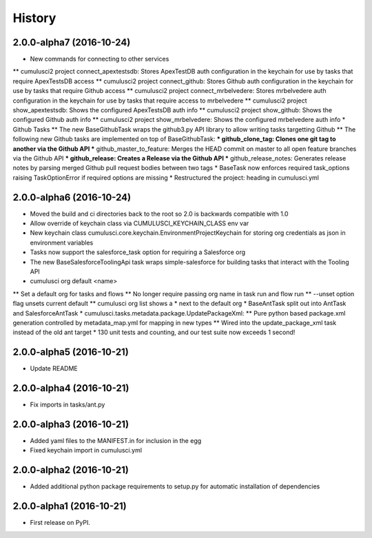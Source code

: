 =======
History
=======

2.0.0-alpha7 (2016-10-24)
------------------

* New commands for connecting to other services
** cumulusci2 project connect_apextestsdb: Stores ApexTestDB auth configuration in the keychain for use by tasks that require ApexTestsDB access
** cumulusci2 project connect_github: Stores Github auth configuration in the keychain for use by tasks that require Github access
** cumulusci2 project connect_mrbelvedere: Stores mrbelvedere auth configuration in the keychain for use by tasks that require access to mrbelvedere
** cumulusci2 project show_apextestsdb: Shows the configured ApexTestsDB auth info
** cumulusci2 project show_github: Shows the configured Github auth info
** cumulusci2 project show_mrbelvedere: Shows the configured mrbelvedere auth info
* Github Tasks
** The new BaseGithubTask wraps the github3.py API library to allow writing tasks targetting Github
** The following new Github tasks are implemented on top of BaseGithubTask:
*** github_clone_tag: Clones one git tag to another via the Github API    
*** github_master_to_feature: Merges the HEAD commit on master to all open feature branches via the Github API
*** github_release: Creates a Release via the Github API
*** github_release_notes: Generates release notes by parsing merged Github pull request bodies between two tags
* BaseTask now enforces required task_options raising TaskOptionError if required options are missing
* Restructured the project: heading in cumulusci.yml

2.0.0-alpha6 (2016-10-24)
------------------

* Moved the build and ci directories back to the root so 2.0 is backwards compatible with 1.0
* Allow override of keychain class via CUMULUSCI_KEYCHAIN_CLASS env var
* New keychain class cumulusci.core.keychain.EnvironmentProjectKeychain for storing org credentials as json in environment variables
* Tasks now support the salesforce_task option for requiring a Salesforce org
* The new BaseSalesforceToolingApi task wraps simple-salesforce for building tasks that interact with the Tooling API
* cumulusci org default <name>
** Set a default org for tasks and flows
** No longer require passing org name in task run and flow run
** --unset option flag unsets current default
** cumulusci org list shows a * next to the default org
* BaseAntTask split out into AntTask and SalesforceAntTask
* cumulusci.tasks.metadata.package.UpdatePackageXml:
** Pure python based package.xml generation controlled by metadata_map.yml for mapping in new types
** Wired into the update_package_xml task instead of the old ant target
* 130 unit tests and counting, and our test suite now exceeds 1 second!

2.0.0-alpha5 (2016-10-21)
------------------

* Update README

2.0.0-alpha4 (2016-10-21)
------------------

* Fix imports in tasks/ant.py 

2.0.0-alpha3 (2016-10-21)
------------------

* Added yaml files to the MANIFEST.in for inclusion in the egg
* Fixed keychain import in cumulusci.yml

2.0.0-alpha2 (2016-10-21)
------------------

* Added additional python package requirements to setup.py for automatic installation of dependencies

2.0.0-alpha1 (2016-10-21)
------------------

* First release on PyPI.
